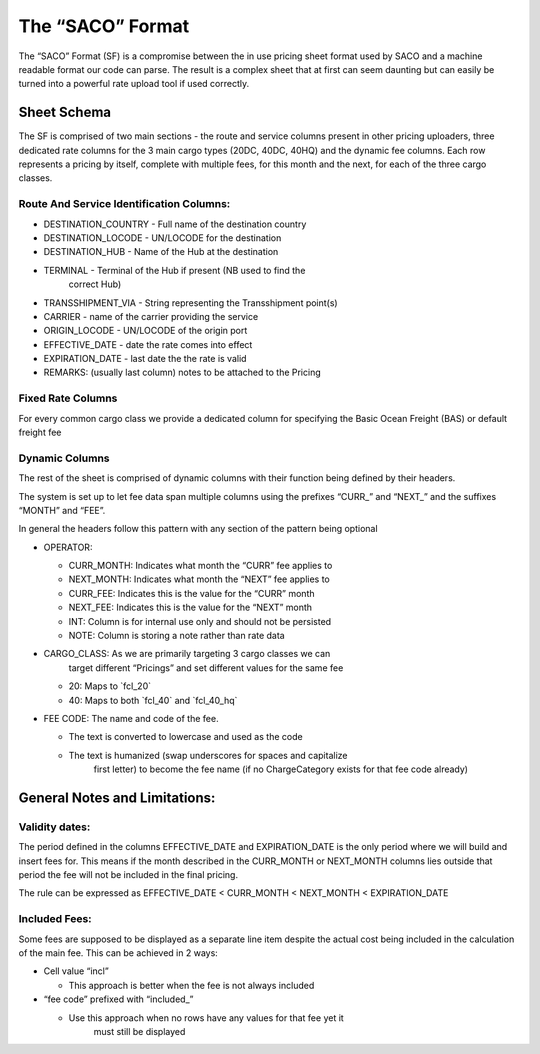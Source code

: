 The “SACO” Format
=================

The “SACO” Format (SF) is a compromise between the in use pricing sheet
format used by SACO and a machine readable format our code can parse.
The result is a complex sheet that at first can seem daunting but can
easily be turned into a powerful rate upload tool if used correctly.

Sheet Schema
------------

The SF is comprised of two main sections - the route and service columns
present in other pricing uploaders, three dedicated rate columns for the
3 main cargo types (20DC, 40DC, 40HQ) and the dynamic fee columns. Each
row represents a pricing by itself, complete with multiple fees, for
this month and the next, for each of the three cargo classes.

Route And Service Identification Columns:
~~~~~~~~~~~~~~~~~~~~~~~~~~~~~~~~~~~~~~~~~

-  DESTINATION_COUNTRY - Full name of the destination country

-  DESTINATION_LOCODE - UN/LOCODE for the destination

-  DESTINATION_HUB - Name of the Hub at the destination

-  TERMINAL - Terminal of the Hub if present (NB used to find the
      correct Hub)

-  TRANSSHIPMENT_VIA - String representing the Transshipment point(s)

-  CARRIER - name of the carrier providing the service

-  ORIGIN_LOCODE - UN/LOCODE of the origin port

-  EFFECTIVE_DATE - date the rate comes into effect

-  EXPIRATION_DATE - last date the the rate is valid

-  REMARKS: (usually last column) notes to be attached to the Pricing

Fixed Rate Columns
~~~~~~~~~~~~~~~~~~

For every common cargo class we provide a dedicated column for
specifying the Basic Ocean Freight (BAS) or default freight fee

Dynamic Columns
~~~~~~~~~~~~~~~

The rest of the sheet is comprised of dynamic columns with their
function being defined by their headers.

The system is set up to let fee data span multiple columns using the
prefixes “CURR_” and “NEXT_” and the suffixes “MONTH” and “FEE”.

In general the headers follow this pattern with any section of the
pattern being optional

-  OPERATOR:

   -  CURR_MONTH: Indicates what month the “CURR” fee applies to

   -  NEXT_MONTH: Indicates what month the “NEXT” fee applies to

   -  CURR_FEE: Indicates this is the value for the “CURR” month

   -  NEXT_FEE: Indicates this is the value for the “NEXT” month

   -  INT: Column is for internal use only and should not be persisted

   -  NOTE: Column is storing a note rather than rate data

-  CARGO_CLASS: As we are primarily targeting 3 cargo classes we can
      target different “Pricings” and set different values for the same
      fee

   -  20: Maps to \`fcl_20\`

   -  40: Maps to both \`fcl_40\` and \`fcl_40_hq\`

-  FEE CODE: The name and code of the fee.

   -  The text is converted to lowercase and used as the code

   -  The text is humanized (swap underscores for spaces and capitalize
         first letter) to become the fee name (if no ChargeCategory
         exists for that fee code already)

General Notes and Limitations:
------------------------------

Validity dates:
~~~~~~~~~~~~~~~

The period defined in the columns EFFECTIVE_DATE and EXPIRATION_DATE is
the only period where we will build and insert fees for. This means if
the month described in the CURR_MONTH or NEXT_MONTH columns lies outside
that period the fee will not be included in the final pricing.

The rule can be expressed as EFFECTIVE_DATE < CURR_MONTH < NEXT_MONTH <
EXPIRATION_DATE

Included Fees:
~~~~~~~~~~~~~~

Some fees are supposed to be displayed as a separate line item despite
the actual cost being included in the calculation of the main fee. This
can be achieved in 2 ways:

-  Cell value “incl”

   -  This approach is better when the fee is not always included

-  “fee code” prefixed with “included_”

   -  Use this approach when no rows have any values for that fee yet it
         must still be displayed
